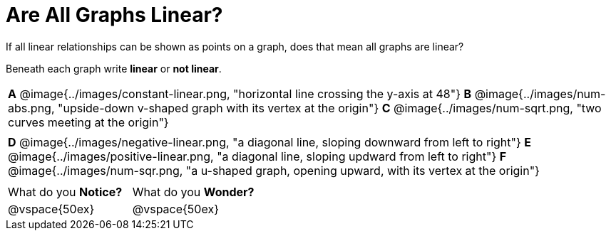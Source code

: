 = Are All Graphs Linear?

++++
<style>
#content .graph-table img { width: 28%; }
#content table .MathJax * { font-size: 0.7rem; }
#content .sideways-pyret-table td, .sideways-pyret-table th {
	padding: 0px !important;
	vertical-align: middle !important;
	text-align: center !important;
	min-height: 3rem;
}
</style>
++++

If all linear relationships can be shown as points on a graph, does that mean all graphs are linear?

Beneath each graph write *linear* or *not linear*.

[.graph-table, stripes="none", frame="none"]
|===

| *A* @image{../images/constant-linear.png, "horizontal line crossing the y-axis at 48"}
  *B* @image{../images/num-abs.png, "upside-down v-shaped graph with its vertex at the origin"}
  *C* @image{../images/num-sqrt.png, "two curves meeting at the origin"}
|
| *D* @image{../images/negative-linear.png, "a diagonal line, sloping downward from left to right"}
  *E* @image{../images/positive-linear.png, "a diagonal line, sloping updward from left to right"}
  *F* @image{../images/num-sqr.png, "a u-shaped graph, opening upward, with its vertex at the origin"}
|
|===

[cols="1,1"]
|===
|What do you *Notice?*
|What do you *Wonder?*
|@vspace{50ex}
|@vspace{50ex}
|===

